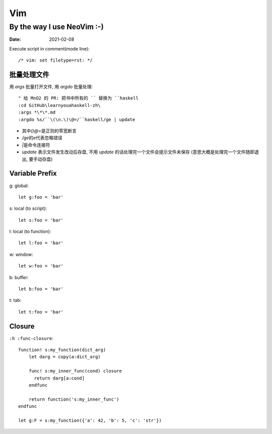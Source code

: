 ===
Vim
===

---------------------------
By the way I use NeoVim :-)
---------------------------

:date: 2021-02-08

.. highlight:: vim

Execute script in comment(mode line)::

    /* vim: set filetype=rst: */


批量处理文件
=============

用 `args` 批量打开文件, 用 `argdo` 批量处理::

    " 给 MnO2 的 PR: 把书中所有的 `` 替换为 ``haskell
    :cd GitHub\learnyouahaskell-zh\
    :args *\*\*.md
    :argdo %s/``\(\n.\)\@=/``haskell/ge | update

- 其中\ `\(\)\@=`\ 是正则的零宽断言
- `/ge`\ 的\ `e`\ 代表忽略错误
- `|`\ 是命令连接符
- `update` 表示文件发生改动后存盘, 不用 `update` 的话处理完一个文件会提示文件未保存
  (意思大概是处理完一个文件随即退出, 要手动存盘)

Variable Prefix
===============

g: global::

    let g:foo = 'bar'

s: local (to script)::

    let s:foo = 'bar'

l: local (to function)::

    let l:foo = 'bar'

w: window::

    let w:foo = 'bar'

b: buffer::

    let b:foo = 'bar'

t: tab::

    let t:foo = 'bar'

.. seealso:: `Vim scripting cheatsheet <https://devhints.io/vimscript>`_

Closure
=======

``:h :func-closure``::

   function! s:my_function(dict_arg)
       let darg = copy(a:dict_arg)

       func! s:my_inner_func(cond) closure
         return darg[a:cond]
       endfunc

       return function('s:my_inner_func')
   endfunc

   let g:F = s:my_function({'a': 42, 'b': 5, 'c': 'str'})

.. seealso:: https://vi.stackexchange.com/a/21807
